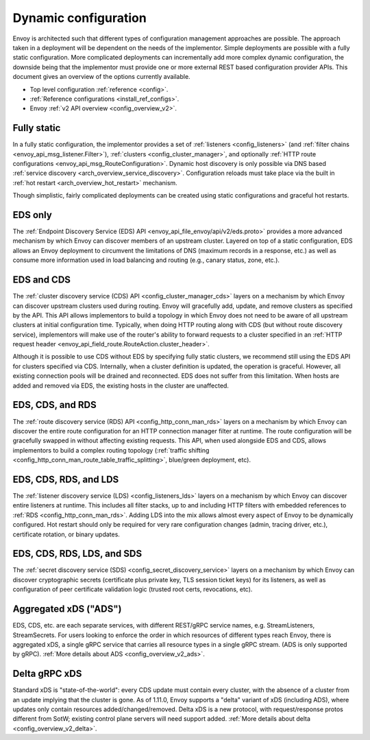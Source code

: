 .. _arch_overview_dynamic_config:

Dynamic configuration
=====================

Envoy is architected such that different types of configuration management approaches are possible.
The approach taken in a deployment will be dependent on the needs of the implementor. Simple
deployments are possible with a fully static configuration. More complicated deployments can
incrementally add more complex dynamic configuration, the downside being that the implementor must
provide one or more external REST based configuration provider APIs. This document gives an overview
of the options currently available.

* Top level configuration :ref:`reference <config>`.
* :ref:`Reference configurations <install_ref_configs>`.
* Envoy :ref:`v2 API overview <config_overview_v2>`.

Fully static
------------

In a fully static configuration, the implementor provides a set of :ref:`listeners
<config_listeners>` (and :ref:`filter chains <envoy_api_msg_listener.Filter>`), :ref:`clusters
<config_cluster_manager>`, and optionally :ref:`HTTP route configurations
<envoy_api_msg_RouteConfiguration>`. Dynamic host discovery is only possible via DNS based
:ref:`service discovery <arch_overview_service_discovery>`. Configuration reloads must take place
via the built in :ref:`hot restart <arch_overview_hot_restart>` mechanism.

Though simplistic, fairly complicated deployments can be created using static configurations and
graceful hot restarts.

.. _arch_overview_dynamic_config_eds:

EDS only
------------

The :ref:`Endpoint Discovery Service (EDS) API <envoy_api_file_envoy/api/v2/eds.proto>` provides a
more advanced mechanism by which Envoy can discover members of an upstream cluster.
Layered on top of a static configuration, EDS allows an Envoy deployment to circumvent the
limitations of DNS (maximum records in a response, etc.) as well as consume more information used in
load balancing and routing (e.g., canary status, zone, etc.).

.. _arch_overview_dynamic_config_cds:

EDS and CDS
---------------

The :ref:`cluster discovery service (CDS) API <config_cluster_manager_cds>` layers on a mechanism by
which Envoy can discover upstream clusters used during routing. Envoy will gracefully add, update,
and remove clusters as specified by the API. This API allows implementors to build a topology in
which Envoy does not need to be aware of all upstream clusters at initial configuration time.
Typically, when doing HTTP routing along with CDS (but without route discovery service),
implementors will make use of the router's ability to forward requests to a cluster specified in an
:ref:`HTTP request header <envoy_api_field_route.RouteAction.cluster_header>`.

Although it is possible to use CDS without EDS by specifying fully static clusters, we recommend
still using the EDS API for clusters specified via CDS. Internally, when a cluster definition is
updated, the operation is graceful. However, all existing connection pools will be drained and
reconnected. EDS does not suffer from this limitation. When hosts are added and removed via EDS, the
existing hosts in the cluster are unaffected.

.. _arch_overview_dynamic_config_rds:

EDS, CDS, and RDS
---------------------

The :ref:`route discovery service (RDS) API <config_http_conn_man_rds>` layers on a mechanism by
which Envoy can discover the entire route configuration for an HTTP connection manager filter at
runtime. The route configuration will be gracefully swapped in without affecting existing requests.
This API, when used alongside EDS and CDS, allows implementors to build a complex routing topology
(:ref:`traffic shifting <config_http_conn_man_route_table_traffic_splitting>`, blue/green
deployment, etc).

.. _arch_overview_dynamic_config_lds:

EDS, CDS, RDS, and LDS
--------------------------

The :ref:`listener discovery service (LDS) <config_listeners_lds>` layers on a mechanism by which
Envoy can discover entire listeners at runtime. This includes all filter stacks, up to and including
HTTP filters with embedded references to :ref:`RDS <config_http_conn_man_rds>`. Adding LDS into
the mix allows almost every aspect of Envoy to be dynamically configured. Hot restart should
only be required for very rare configuration changes (admin, tracing driver, etc.), certificate
rotation, or binary updates.

EDS, CDS, RDS, LDS, and SDS
-----------------------------

The :ref:`secret discovery service (SDS) <config_secret_discovery_service>` layers on a mechanism
by which Envoy can discover cryptographic secrets (certificate plus private key, TLS session
ticket keys) for its listeners, as well as configuration of peer certificate validation logic
(trusted root certs, revocations, etc).

Aggregated xDS ("ADS")
-----------------------------

EDS, CDS, etc. are each separate services, with different REST/gRPC service names, e.g. StreamListeners, StreamSecrets. For users looking to enforce the order in which resources of different types reach Envoy, there is aggregated xDS, a single gRPC service that carries all resource types in a single gRPC stream. (ADS is only supported by gRPC). :ref:`More details about ADS <config_overview_v2_ads>`.

Delta gRPC xDS
-----------------------------

Standard xDS is "state-of-the-world": every CDS update must contain every cluster, with the absence of a cluster from an update implying that the cluster is gone. As of 1.11.0, Envoy supports a "delta" variant of xDS (including ADS), where updates only contain resources added/changed/removed. Delta xDS is a new protocol, with request/response protos different from SotW; existing control plane servers will need support added. :ref:`More details about delta <config_overview_v2_delta>`.
